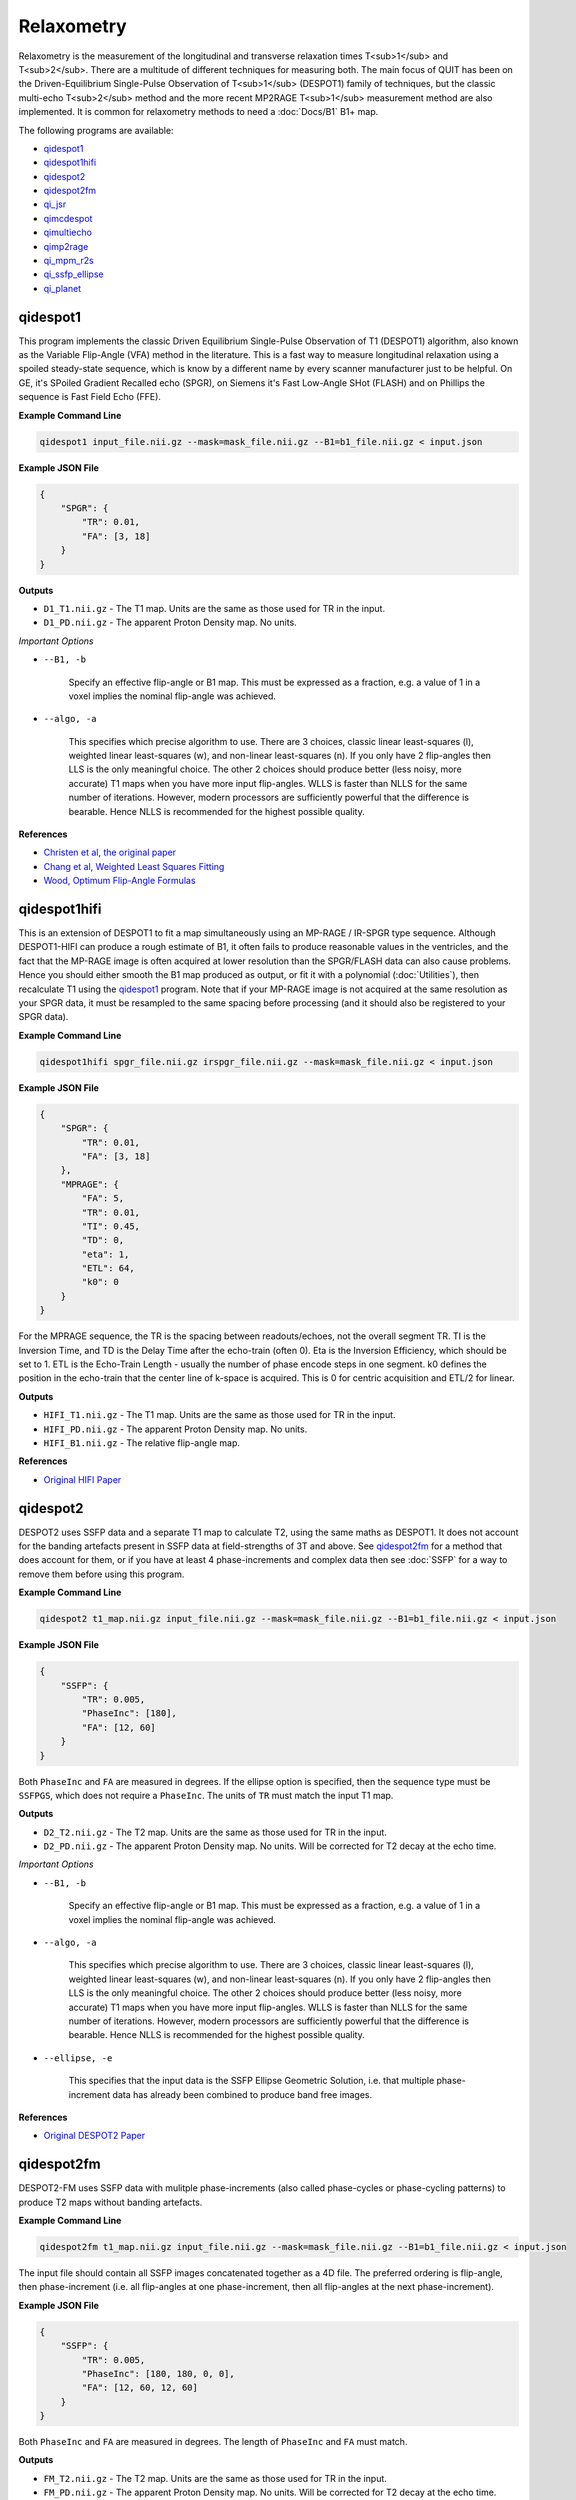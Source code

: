Relaxometry
===========

Relaxometry is the measurement of the longitudinal and transverse relaxation times T<sub>1</sub> and T<sub>2</sub>. There are a multitude of different techniques for measuring both. The main focus of QUIT has been on the Driven-Equilibrium Single-Pulse Observation of T<sub>1</sub> (DESPOT1) family of techniques, but the classic multi-echo T<sub>2</sub> method and the more recent MP2RAGE T<sub>1</sub> measurement method are also implemented. It is common for relaxometry methods to need a :doc:`Docs/B1` B1+ map.

The following programs are available:

* `qidespot1`_
* `qidespot1hifi`_
* `qidespot2`_
* `qidespot2fm`_
* `qi_jsr`_
* `qimcdespot`_
* `qimultiecho`_
* `qimp2rage`_
* `qi_mpm_r2s`_
* `qi_ssfp_ellipse`_
* `qi_planet`_

qidespot1
---------

This program implements the classic Driven Equilibrium Single-Pulse Observation of T1 (DESPOT1) algorithm, also known as the Variable Flip-Angle (VFA) method in the literature. This is a fast way to measure longitudinal relaxation using a spoiled steady-state sequence, which is know by a different name by every scanner manufacturer just to be helpful. On GE, it's SPoiled Gradient Recalled echo (SPGR), on Siemens it's Fast Low-Angle SHot (FLASH) and on Phillips the sequence is Fast Field Echo (FFE).

.. image:: T1_slices.png
    :alt: A T1 map

**Example Command Line**

.. code-block:: bash

    qidespot1 input_file.nii.gz --mask=mask_file.nii.gz --B1=b1_file.nii.gz < input.json

**Example JSON File**

.. code-block:: json

    {
        "SPGR": {
            "TR": 0.01,
            "FA": [3, 18]
        }
    }

**Outputs**

* ``D1_T1.nii.gz`` - The T1 map. Units are the same as those used for TR in the input.
* ``D1_PD.nii.gz`` - The apparent Proton Density map. No units.

*Important Options*

* ``--B1, -b``

    Specify an effective flip-angle or B1 map. This must be expressed as a fraction, e.g. a value of 1 in a voxel implies the nominal flip-angle was achieved.

* ``--algo, -a``

    This specifies which precise algorithm to use. There are 3 choices, classic linear least-squares (l), weighted linear least-squares (w), and non-linear least-squares (n). If you only have 2 flip-angles then LLS is the only meaningful choice. The other 2 choices should produce better (less noisy, more accurate) T1 maps when you have more input flip-angles. WLLS is faster than NLLS for the same number of iterations. However, modern processors are sufficiently powerful that the difference is bearable. Hence NLLS is recommended for the highest possible quality.

**References**

- `Christen et al, the original paper <http://pubs.acs.org/doi/abs/10.1021/j100612a022>`_
- `Chang et al, Weighted Least Squares Fitting <http://doi.wiley.com/10.1002/mrm.21669>`_
- `Wood, Optimum Flip-Angle Formulas <http://doi.wiley.com/10.1002/mrm.25592>`_

qidespot1hifi
-------------

This is an extension of DESPOT1 to fit a map simultaneously using an MP-RAGE / IR-SPGR type sequence. Although DESPOT1-HIFI can produce a rough estimate of B1, it often fails to produce reasonable values in the ventricles, and the fact that the MP-RAGE image is often acquired at lower resolution than the SPGR/FLASH data can also cause problems. Hence you should either smooth the B1 map produced as output, or fit it with a polynomial (:doc:`Utilities`), then recalculate T1 using the `qidespot1`_ program. Note that if your MP-RAGE image is not acquired at the same resolution as your SPGR data, it must be resampled to the same spacing before processing (and it should also be registered to your SPGR data).

**Example Command Line**

.. code-block:: bash

    qidespot1hifi spgr_file.nii.gz irspgr_file.nii.gz --mask=mask_file.nii.gz < input.json

**Example JSON File**

.. code-block:: json

    {
        "SPGR": {
            "TR": 0.01,
            "FA": [3, 18]
        },
        "MPRAGE": {
            "FA": 5,
            "TR": 0.01,
            "TI": 0.45,
            "TD": 0,
            "eta": 1,
            "ETL": 64,
            "k0": 0
        }
    }

For the MPRAGE sequence, the TR is the spacing between readouts/echoes, not the overall segment TR. TI is the Inversion Time, and TD is the Delay Time after the echo-train (often 0). Eta is the Inversion Efficiency, which should be set to 1. ETL is the Echo-Train Length - usually the number of phase encode steps in one segment. k0 defines the position in the echo-train that the center line of k-space is acquired. This is 0 for centric acquisition and ETL/2 for linear.

**Outputs**

* ``HIFI_T1.nii.gz`` - The T1 map. Units are the same as those used for TR in the input.
* ``HIFI_PD.nii.gz`` - The apparent Proton Density map. No units.
* ``HIFI_B1.nii.gz`` - The relative flip-angle map.

**References**

- `Original HIFI Paper <http://doi.wiley.com/10.1002/jmri.21130>`_

qidespot2
---------

DESPOT2 uses SSFP data and a separate T1 map to calculate T2, using the same maths as DESPOT1. It does not account for the banding artefacts present in SSFP data at field-strengths of 3T and above. See `qidespot2fm`_ for a method that does account for them, or if you have at least 4 phase-increments and complex data then see :doc:`SSFP` for a way to remove them before using this program.

.. image:: T2_slices.png
    :alt: A T2 map

**Example Command Line**

.. code-block:: bash

    qidespot2 t1_map.nii.gz input_file.nii.gz --mask=mask_file.nii.gz --B1=b1_file.nii.gz < input.json

**Example JSON File**

.. code-block:: json

    {
        "SSFP": {
            "TR": 0.005,
            "PhaseInc": [180],
            "FA": [12, 60]
        }
    }

Both ``PhaseInc`` and ``FA`` are measured in degrees. If the ellipse option is specified, then the sequence type must be ``SSFPGS``, which does not require a ``PhaseInc``. The units of ``TR`` must match the input T1 map.

**Outputs**

* ``D2_T2.nii.gz`` - The T2 map. Units are the same as those used for TR in the input.
* ``D2_PD.nii.gz`` - The apparent Proton Density map. No units. Will be corrected for T2 decay at the echo time.

*Important Options*

* ``--B1, -b``

    Specify an effective flip-angle or B1 map. This must be expressed as a fraction, e.g. a value of 1 in a voxel implies the nominal flip-angle was achieved.

* ``--algo, -a``

    This specifies which precise algorithm to use. There are 3 choices, classic linear least-squares (l), weighted linear least-squares (w), and non-linear least-squares (n). If you only have 2 flip-angles then LLS is the only meaningful choice. The other 2 choices should produce better (less noisy, more accurate) T1 maps when you have more input flip-angles. WLLS is faster than NLLS for the same number of iterations. However, modern processors are sufficiently powerful that the difference is bearable. Hence NLLS is recommended for the highest possible quality.

* ``--ellipse, -e``

    This specifies that the input data is the SSFP Ellipse Geometric Solution, i.e. that multiple phase-increment data has already been combined to produce band free images.

**References**

- `Original DESPOT2 Paper <http://doi.wiley.com/10.1002/mrm.10407>`_

qidespot2fm
-----------

DESPOT2-FM uses SSFP data with mulitple phase-increments (also called phase-cycles or phase-cycling patterns) to produce T2 maps without banding artefacts.

**Example Command Line**

.. code-block:: bash

    qidespot2fm t1_map.nii.gz input_file.nii.gz --mask=mask_file.nii.gz --B1=b1_file.nii.gz < input.json

The input file should contain all SSFP images concatenated together as a 4D file. The preferred ordering is flip-angle, then phase-increment (i.e. all flip-angles at one phase-increment, then all flip-angles at the next phase-increment).

**Example JSON File**

.. code-block:: json

    {
        "SSFP": {
            "TR": 0.005,
            "PhaseInc": [180, 180, 0, 0],
            "FA": [12, 60, 12, 60]
        }
    }

Both ``PhaseInc`` and ``FA`` are measured in degrees. The length of ``PhaseInc`` and ``FA`` must match.

**Outputs**

* ``FM_T2.nii.gz`` - The T2 map. Units are the same as those used for TR in the input.
* ``FM_PD.nii.gz`` - The apparent Proton Density map. No units. Will be corrected for T2 decay at the echo time.

*Important Options*

* ``--B1, -b``

    Specify an effective flip-angle or B1 map. This must be expressed as a fraction, e.g. a value of 1 in a voxel implies the nominal flip-angle was achieved.

* ``--asym, -A``

    With the commonly used phase-increments of 180 and 0 degrees, due to symmetries in the SSFP magnitude profile, it is not possible to distinguish positive and negative off-resonance. Hence by default ``qidespot2fm`` only tries to fit for positive off-resonance frequences. If you acquire most phase-increments, e.g. 180, 0, 90 & 270, then add this switch to fit both negative and positive off-resonance frequencies.

**References**

- `Orignal FM Paper <http://doi.wiley.com/10.1002/jmri.21849>`_

qi_jsr
-------------

Join-System Relaxometry fits T1 and T2 to spoiled and balanced gradient echo (SPGR and SSFP) data simultaneously, which improves the accuracy and precision in the fit of both.

**Example Command Line**

.. code-block:: bash

    qi_jsr spgr.nii.gz ssfp.nii.gz < input.json

**Example JSON File**

.. code-block:: json

    {
        "SPGR": {
            "TR": 0.01,
            "TE": 0.003,
            "FA": [12]
        },
        "SSFP": {
            "TR": 0.01,
            "FA": [10, 20, 20, 40],
            "PhaseInc": [180, 180, 0, 180]
        }
    }

**Outputs**

* ``JSR_PD.nii.gz`` - The apparent Proton Density map. No units.
* ``JSR_T1.nii.gz`` - The T1 map. Units are the same as those used for TR in the input.
* ``JSR_T2.nii.gz`` - The T2 map. Units are the same as those used for TR in the input.
* ``JSR_f0.nii.gz`` - The off-resonance map.

**References**

- `Teixeira et al <http://doi.wiley.com/10.1002/mrm.26670>`_

qimcdespot
----------

Multi-component DESPOT aims to separate SPGR and SSFP signals into multiple discrete pools with different T<sub>1</sub> and T<sub>2</sub>. In the brain, the pool with shorter values is attributed to myelin water, while pools with longer values can be either intra/extra-cellular water or CSF.

It is recommended to have an off-resonance map to stabilise the fitting. This can be generated by using `qidespot1`_ and then `qidespot2fm`_ above. A B1 map is also essential for good results.

.. image:: mcdespot.png
    :alt: Processed mcDESPOT Images

**Example Command Line**

.. code-block:: bash

    qimcdespot spgr_file.nii.gz ssfp_file.nii.gz --mask=mask_file.nii.gz --B1=b1_file.nii.gz --f0=f0_file.nii.gz --scale < input.json

The SSFP input file should contain all SSFP images concatenated together as a 4D file (see `qidespot2fm`_ above).

**Example JSON File**

.. code-block:: json

    {
        "Sequences": [
            {
                "SPGR": {
                    "TR": 0.01,
                    "FA": [3,4,5,7,9,12,15,18]
                }
            },
            {
                "SSFP": {
                    "TR": 0.05,
                    "FA": [12,16,20,24,30,40,50,60,12,16,20,24,30,40,50,60],
                    "PhaseInc": [180,180,180,180,180,180,180,180,0,0,0,0,0,0,0,0]
                }
            }
        ]
    }

The order that the sequences are listed must match the order the input files are specified on the command-line.

**Outputs**

Note - the output prefix will change depending on the model selected (see below). The outputs listed here are for the 3 component model.

* ``3C_T1_m.nii.gz`` - T1 of myelin water
* ``3C_T2_m.nii.gz`` - T2 of myelin water
* ``3C_T1_ie.nii.gz`` - T1 of intra/extra-cellular water
* ``3C_T2_ie.nii.gz`` - T2 of intra/extra-cellular water
* ``3C_T1_csf.nii.gz`` - T1 of CSF
* ``3C_T2_csf.nii.gz`` - T2 of CSF
* ``3C_tau_m.nii.gz`` - The residence time of myelin water (reciprocal of forward exchange rate)
* ``3C_f_m.nii.gz`` - The Myelin Water Fraction (MWF)
* ``3C_f_csf.nii.gz`` - The CSF Fraction
* ``3C_f0.nii.gz`` - The off-resonance frequency. If this was specified on the command line, it will be a copy of that file
* ``3C_B1.nii.gz`` - The relative flip-angle map. If this was specified on the command line, it will be a copy of that file

The intra/extra-cellular water fraction is not output, as it is not a free parameter (only 2 of the 3 pool fractions are required for the calculations). It is easy to calculate this post-hoc by subtracting the MWF and CSFF from 1.

*Important Options*

* ``--algo, -a``

    * S - Stochastic Region Contraction
    * G - Gaussian Region Contraction
    
    Gaussian is recommended.

* ``--tesla, -t``

    Specify the field-strength so sensible fitting ranges can be used. Currently only ranges for (3) and (7)T are defined. If you wish to specify your own ranges, set this option as (u) and then the ranges will be read from your input file.

* ``--model, -m``
    * 1 - 1 component model (no fractions, just a single T1/T2)
    * 2 - 2 component model. Myelin and intra/extra-cellular water
    * 2nex - 2 component model without exchange
    * 3 - 3 component model. Myelin water, IE water & CSF
    * 3nex - 3 component model without exchange
    * 3f0 - 3 component model, allow an additional off-resonance offset between myelin and IE water pools

**References**

- `Original mcDESPOT paper <http://doi.wiley.com/10.1002/mrm.21704>`_
- `3 component model <http://doi.wiley.com/10.1002/mrm.24429>`_
- `Stochastic/Gaussian Region Contraction <http://doi.wiley.com/10.1002/mrm.25108>`_

qimp2rage
---------

MP2RAGE adds a second inversion time to the standard T1w MPRAGE sequence. Combining the (complex) images with the expression :math:`S_1 S_2^*/(|S_1^2 + S_2^2|)` produces a real-valued image that is corrected for receive coil (B1-) inhomogeneity. In addition, if the two inversion times are carefully selected, a one-to-one mapping exists between the values in that image and T1, which is also robust to transmit (B1+) inhomogeneity. Finally, as the two images are implicitly registered, this method has several advantages over DESPOT1.

**Example Command Line**

.. code-block:: bash

    qimp2rage input_file.nii.gz --mask=mask_file.nii.gz < input.json

The input file must be complex-valued.

**Example JSON File**

.. code-block:: json

    {
        "MP2RAGE" : {
            "TR" : 0.006,
            "TRPrep" : 5,
            "TI" : [0.9, 2],
            "SegLength" : 128,
            "k0" : 64,
            "FA": [6, 8]
        }
    }

``TR`` is the readout or acquisition repetition time, while ``TRPrep`` is time between preparations/inversion pulses. ``SegLength`` is the number of readouts in one segment, and ``k0`` is the index within the segment when the center line of k-space is read. This is 0 for centric order, or :math:`SegLength / 2` for linear (default Siemens) order. There should be two values of ``TI`` and ``FA``.

**Outputs**

* ``{input}_contrast.nii.gz`` - The MP2 contrast image. The range of this image is -0.5 to 0.5.
* ``{input}_T1.nii.gz`` - The T1 map. Units are the same as `TR` and `SegTR`.

*Important Options*

* ``--beta, -b``

    Regularisation factor for robust contrast calculation (see references). It is recommended to experiment with this parameter to manually find an optimum value, which should then be kept constant for an entire dataset. 

**References**

- `Original MP2RAGE paper <https://www.sciencedirect.com/science/article/pii/S1053811909010738>`_
- `Robust contrast <https://journals.plos.org/plosone/article?id=10.1371/journal.pone.0099676>`_

qimultiecho
-----------

Classic monoexponential decay fitting. Can be used to fit either T2 or T2*.

**Example Command Line**

.. code-block:: bash

    qimultiecho input_file.nii.gz --algo=a < input.json

**Example JSON File**

For regularly spaced echoes:

.. code-block:: json

    {
        "MultiEcho" : {
            "TR" : 2.5,
            "TE1" : 0.005,
            "ESP" : 0.005,
            "ETL" : 16
        }
    }

``TE1`` is the first echo-time, ``ESP`` is the subsequent echo-spacing, ``ETL`` is the echo-train length.

For irregularly spaced echoes:

.. code-block:: json

    {
        "MultiEchoFlex" : {
            "TR" : 2.5,
            "TE" : [0.005, 0.01, 0.03, 0.05]
        }
    }

.. note::

    The current implementation of the ARLO method will only work with regularly spaced echoes

**Outputs**

* ``ME_T2.nii.gz`` - The T2 map. Units are the same as `TE1` and `ESP`.
* ``ME_PD.nii.gz`` - The apparent proton-density map (intercept of the decay curve at TE=0)

*Important Options*

* ``--algo, -a``

    * l - Standard log-linear fitting
    * a - ARLO (see reference below)
    * n - Non-linear fitting

**References**

- `ARLO <http://doi.wiley.com/10.1002/mrm.25137>`_

qi_mpm_r2s
-----------

Implements the ECSTATICS method for estimating R2*, part of Multi-Parametric Mapping (MPM). This performs a simultaneous fit to PD-, T1- and MT-weighted multi-echo data for R2*, improving the SNR of the resulting fit compared to individual fits. In contrast to the original paper, which used linear least-squares, a bounded non-linear fit is used.

**Example Command Line**

.. code-block:: bash

    qi_mpm_r2s PDw.nii.gz T1w.nii.gz MTw.nii.gz < input.json

**Example JSON File**

For regularly spaced echoes:

.. code-block:: json

    {
        "PDw" : {
            "TR" : 2.5,
            "TE1" : 0.005,
            "ESP" : 0.005,
            "ETL" : 8
        },
        "T1w" : {
            "TR" : 2.5,
            "TE1" : 0.005,
            "ESP" : 0.005,
            "ETL" : 8
        },
        "MTw" : {
            "TR" : 2.5,
            "TE1" : 0.005,
            "ESP" : 0.005,
            "ETL" : 6
        }
    }

``TE1`` is the first echo-time, ``ESP`` is the subsequent echo-spacing, ``ETL`` is the echo-train length.

**Outputs**

* ``MPM_R2s.nii.gz`` - The R2* map. Same units as ``TE``.
* ``MPM_S0_PDw.nii.gz`` - The PD-weighted signal at ``TE=0``.
* ``MPM_S0_T1w.nii.gz`` - The PD-weighted signal at ``TE=0``.
* ``MPM_S0_MTw.nii.gz`` - The PD-weighted signal at ``TE=0``.

**References**

- `Weiskopf et al <http://journal.frontiersin.org/article/10.3389/fnins.2014.00278/abstract>`_

qi_ssfp_ellipse
---------------

This tool is not a relaxometry tool as such but a pre-processing step for `qi_planet`_.
Shcherbakova et al showed it was possible to recover the ellipse parameters *G*, *a*, *b* from at least six phase-increments. They then proceeded to recover T1 & T2 from the ellipse parameters. This utility calculates the ellipse parameters, and ``qi_planet`` then processes those parameters to calculate T1 & T2. A non-linear fit is used instead of the algebraic method used by Shcherbakova et al. This is slower, but robust across all flip-angles.

.. image:: ellipse.png
    :alt: SSFP Ellipse Parameters

**Example Command Line**

.. code-block:: bash

    qi_ssfp_ellipse ssfp_data.nii.gz < input.json

The SSFP file must be complex-valued. At least three pairs of opposing phase-increments are recommended (six images in total).

**Outputs**

- ``ES_G`` - The Geometric Solution point of the ellipse. Influences the overall size of the ellipse. This is called \(M\) in the Hoff and Shcherbakova papers, but it is not a measurable magnetization and hence to distinguish it a different letter is used.
- ``ES_a`` - The ellipse parameter that along with \(G\) controls the ellipse size.
- ``ES_b`` - The ellipse parameter that determines how flat or circular the ellipse is.
- ``ES_theta_0`` - The accrued phase due to off-resonance, divide by :math:`2\pi TE` (or :math:`\pi TR`) to find the off-resonance frequency.
- ``ES_phi_rf`` - The effective phase of the RF pulse.

**References**

- `PLANET <http://dx.doi.org/10.1002/mrm.26717>`_

qi_planet
--------------

Converts the SSFP Ellipse parameters into relaxation times.

**Example Command Line**

.. code-block:: bash

    qi_planet ES_G.nii.gz ES_a.nii.gz ES_b.nii.gz

**Outputs**

- ``PLANET_T1.nii.gz`` - Longitudinal relaxation time
- ``PLANET_T2.nii.gz`` - Transverse relaxation time
- ``PLANET_PD.nii.gz`` - Apparent Proton Density

**References**

- `PLANET <http://dx.doi.org/10.1002/mrm.26717>`_

